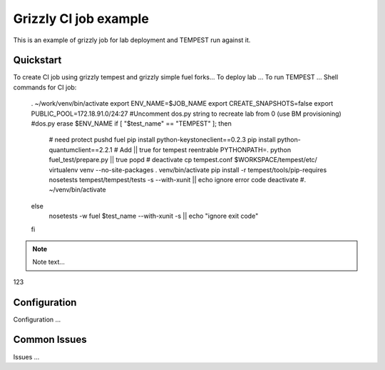 ::

Grizzly CI job example
==============================================

This is an example of grizzly job for lab deployment and TEMPEST run against it.

Quickstart
----------

To create CI job using grizzly tempest and grizzly simple fuel forks...
To deploy lab ...
To run TEMPEST ...
Shell commands for CI job:

        . ~/work/venv/bin/activate
        export ENV_NAME=$JOB_NAME
        export CREATE_SNAPSHOTS=false
        export PUBLIC_POOL=172.18.91.0/24:27
        #Uncomment dos.py string to recreate lab from 0 (use BM provisioning)
        #dos.py erase $ENV_NAME
        if [ "$test_name" == "TEMPEST" ]; then
          # need protect 
          pushd fuel
          pip install python-keystoneclient==0.2.3
          pip install python-quantumclient==2.2.1 
          # Add || true for tempest reentrable
          PYTHONPATH=. python fuel_test/prepare.py || true
          popd
          #
          deactivate
          cp tempest.conf $WORKSPACE/tempest/etc/
          virtualenv venv --no-site-packages
          . venv/bin/activate
          pip install -r tempest/tools/pip-requires
          nosetests tempest/tempest/tests -s --with-xunit  || echo ignore error code
          deactivate
          #. ~/venv/bin/activate
        else
          nosetests -w fuel $test_name --with-xunit -s || echo "ignore exit code" 
        fi


.. note::

    Note text...

123

Configuration
-------------

Configuration ...

Common Issues
-------------

Issues ...
